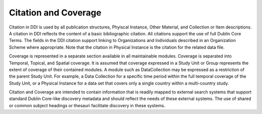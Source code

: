 Citation and Coverage
======================

Citation in DDI is used by all publication structures, Phyiscal Instance, Other Material, and Collection or
Item descriptions. A citation in DDI reflects the content of a basic bibliographic citation. All citations
support the use of full Dublin Core Terms. The fields in the DDI citation support linking to Organizations
and Individuals described in an Organization Scheme where appropriate. Note that the citation in
Physical Instance is the citation for the related data file.

Coverage is represented in a separate section available in all maintainable modules. Coverage is separated into Temporal, Topical, and Spatial coverage. It is assumed that coverage expressed in a Study Unit or Group represents the extent of coverage of their contained modules. A module such as DataCollection may be expressed as a restriction of the parent Study Unit. For example, a Data
Collection for a specific time period within the full temporal coverage of the Study Unit, or a Physical Instance for a data set that covers only a single country within a multi-country study. 

Citation and Coverage are intended to contain information that is readily mapped to external search systems that support standard Dublin Core-like discovery metadata and should reflect the needs of these external systems. The use of shared or common subject headings or thesauri facilitate discovery in these systems.
